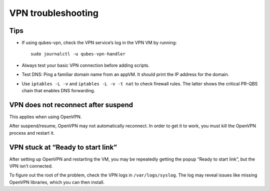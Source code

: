 ===================
VPN troubleshooting
===================

Tips
====

-  If using qubes-vpn, check the VPN service’s log in the VPN VM by
   running:

   ::

      sudo journalctl -u qubes-vpn-handler

-  Always test your basic VPN connection before adding scripts.

-  Test DNS: Ping a familiar domain name from an appVM. It should print
   the IP address for the domain.

-  Use ``iptables -L -v`` and ``iptables -L -v -t nat`` to check
   firewall rules. The latter shows the critical PR-QBS chain that
   enables DNS forwarding.

VPN does not reconnect after suspend
====================================

This applies when using OpenVPN.

After suspend/resume, OpenVPN may not automatically reconnect. In order
to get it to work, you must kill the OpenVPN process and restart it.

VPN stuck at “Ready to start link”
==================================

After setting up OpenVPN and restarting the VM, you may be repeatedly
getting the popup “Ready to start link”, but the VPN isn’t connected.

To figure out the root of the problem, check the VPN logs in
``/var/logs/syslog``. The log may reveal issues like missing OpenVPN
libraries, which you can then install.
